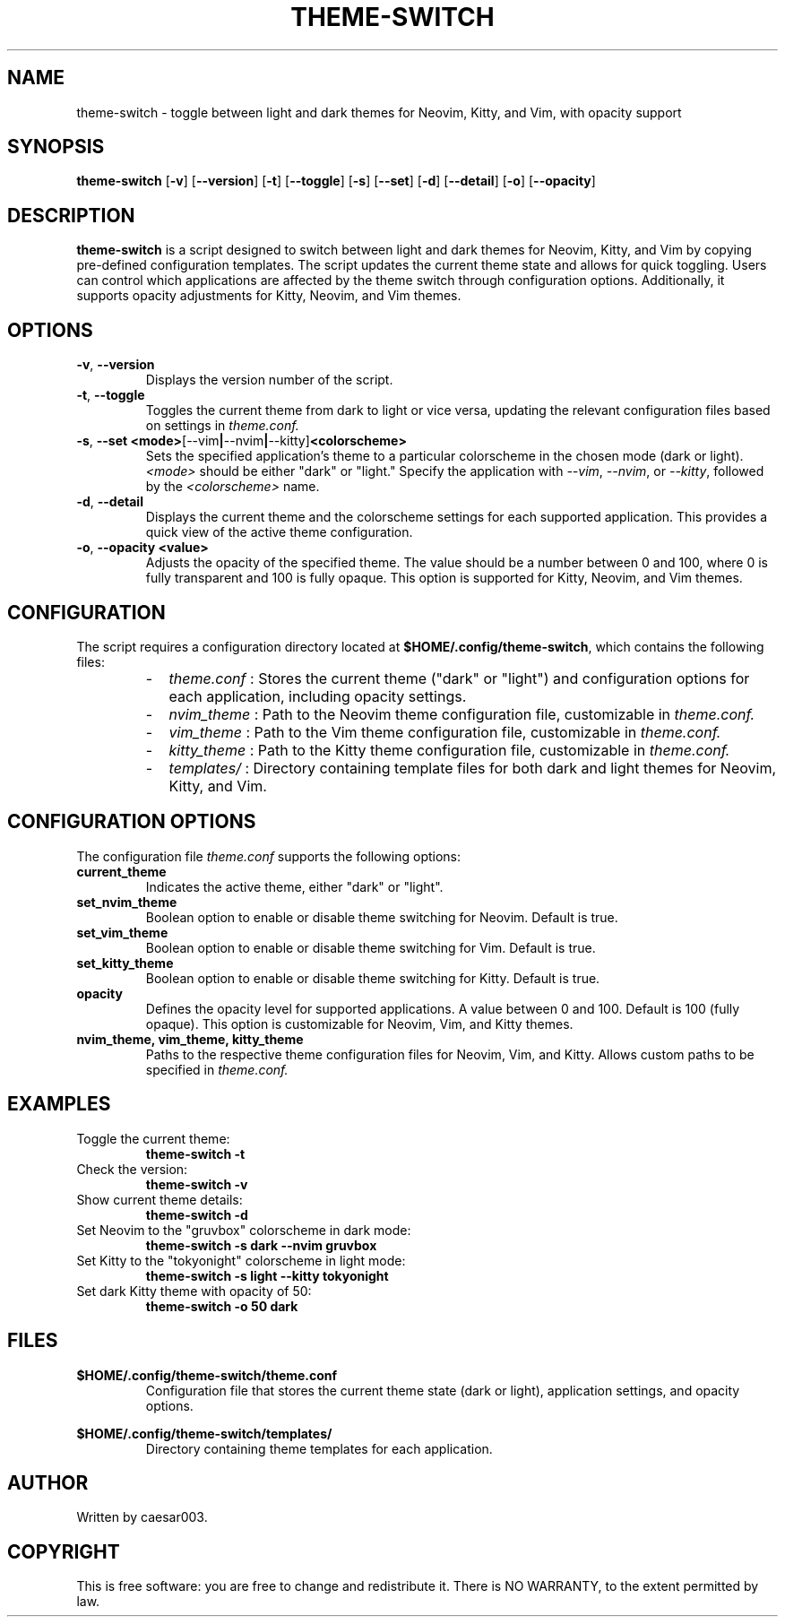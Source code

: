 .TH THEME-SWITCH 1 "November 2024" "Version 1.1.6" "User Commands"
.SH NAME
theme-switch \- toggle between light and dark themes for Neovim, Kitty, and Vim, with opacity support

.SH SYNOPSIS
.B theme-switch
.RB [ -v ]
.RB [ --version ]
.RB [ -t ]
.RB [ --toggle ]
.RB [ -s ]
.RB [ --set ]
.RB [ -d ]
.RB [ --detail ]
.RB [ -o ]
.RB [ --opacity ]

.SH DESCRIPTION
.B theme-switch
is a script designed to switch between light and dark themes for Neovim, Kitty, and Vim by copying pre-defined configuration templates. The script updates the current theme state and allows for quick toggling. Users can control which applications are affected by the theme switch through configuration options. Additionally, it supports opacity adjustments for Kitty, Neovim, and Vim themes.

.SH OPTIONS
.TP
.BR -v ", " --version
Displays the version number of the script.

.TP
.BR -t ", " --toggle
Toggles the current theme from dark to light or vice versa, updating the relevant configuration files based on settings in
.I theme.conf.

.TP
.BR -s ", " --set " " <mode> [--vim | --nvim | --kitty] <colorscheme>
Sets the specified application’s theme to a particular colorscheme in the chosen mode (dark or light). 
.IR <mode>
should be either "dark" or "light." Specify the application with 
.IR --vim ,
.IR --nvim ,
or 
.IR --kitty ,
followed by the 
.IR <colorscheme>
name.

.TP
.BR -d ", " --detail
Displays the current theme and the colorscheme settings for each supported application. This provides a quick view of the active theme configuration.

.TP
.BR -o ", " --opacity " " <value>
Adjusts the opacity of the specified theme. The value should be a number between 0 and 100, where 0 is fully transparent and 100 is fully opaque. This option is supported for Kitty, Neovim, and Vim themes.

.SH CONFIGURATION
The script requires a configuration directory located at
.BR $HOME/.config/theme-switch ,
which contains the following files:
.RS
.IP - 2
.I theme.conf
: Stores the current theme ("dark" or "light") and configuration options for each application, including opacity settings.
.IP - 2
.I nvim_theme
: Path to the Neovim theme configuration file, customizable in
.I theme.conf.
.IP - 2
.I vim_theme
: Path to the Vim theme configuration file, customizable in
.I theme.conf.
.IP - 2
.I kitty_theme
: Path to the Kitty theme configuration file, customizable in
.I theme.conf.
.IP - 2
.I templates/
: Directory containing template files for both dark and light themes for Neovim, Kitty, and Vim.
.RE

.SH CONFIGURATION OPTIONS
The configuration file
.I theme.conf
supports the following options:
.TP
.B current_theme
Indicates the active theme, either "dark" or "light".

.TP
.B set_nvim_theme
Boolean option to enable or disable theme switching for Neovim. Default is true.

.TP
.B set_vim_theme
Boolean option to enable or disable theme switching for Vim. Default is true.

.TP
.B set_kitty_theme
Boolean option to enable or disable theme switching for Kitty. Default is true.

.TP
.B opacity
Defines the opacity level for supported applications. A value between 0 and 100. Default is 100 (fully opaque). This option is customizable for Neovim, Vim, and Kitty themes.

.TP
.B nvim_theme, vim_theme, kitty_theme
Paths to the respective theme configuration files for Neovim, Vim, and Kitty. Allows custom paths to be specified in
.I theme.conf.

.SH EXAMPLES
.TP
Toggle the current theme:
.B
theme-switch -t

.TP
Check the version:
.B
theme-switch -v

.TP
Show current theme details:
.B
theme-switch -d

.TP
Set Neovim to the "gruvbox" colorscheme in dark mode:
.B
theme-switch -s dark --nvim gruvbox

.TP
Set Kitty to the "tokyonight" colorscheme in light mode:
.B
theme-switch -s light --kitty tokyonight

.TP
Set dark Kitty theme with opacity of 50:
.B
theme-switch -o 50 dark

.SH FILES
.BR $HOME/.config/theme-switch/theme.conf
.RS
Configuration file that stores the current theme state (dark or light), application settings, and opacity options.
.RE

.BR $HOME/.config/theme-switch/templates/
.RS
Directory containing theme templates for each application.
.RE

.SH AUTHOR
Written by caesar003.

.SH COPYRIGHT
This is free software: you are free to change and redistribute it. There is NO WARRANTY, to the extent permitted by law.
